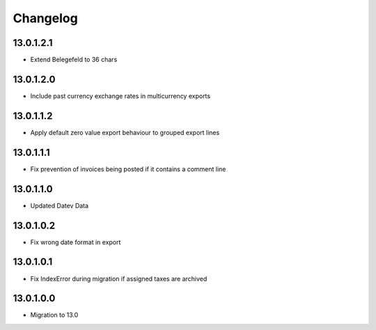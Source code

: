 Changelog
=========

13.0.1.2.1
----------
* Extend Belegefeld to 36 chars

13.0.1.2.0
----------
* Include past currency exchange rates in multicurrency exports

13.0.1.1.2
----------
* Apply default zero value export behaviour to grouped export lines

13.0.1.1.1
----------
* Fix prevention of invoices being posted if it contains a comment line

13.0.1.1.0
----------
* Updated Datev Data

13.0.1.0.2
----------
* Fix wrong date format in export

13.0.1.0.1
----------
* Fix IndexError during migration if assigned taxes are archived

13.0.1.0.0
----------
* Migration to 13.0
